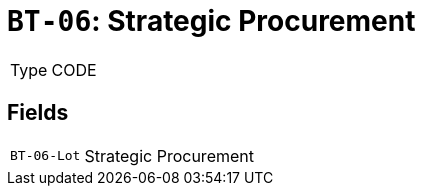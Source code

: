 = `BT-06`: Strategic Procurement
:navtitle: Business Terms

[horizontal]
Type:: CODE

== Fields
[horizontal]
  `BT-06-Lot`:: Strategic Procurement
